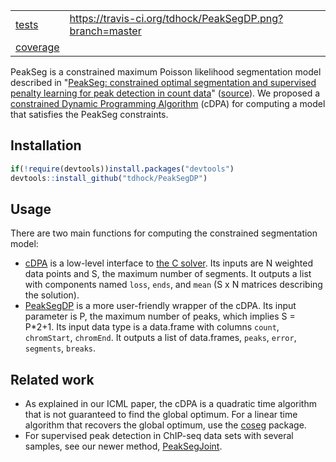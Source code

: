 | [[file:tests/testthat][tests]]    | [[https://travis-ci.org/tdhock/PeakSegDP][https://travis-ci.org/tdhock/PeakSegDP.png?branch=master]]             |
| [[https://github.com/jimhester/covr][coverage]] | [[https://codecov.io/gh/tdhock/PeakSegDP][https://codecov.io/gh/tdhock/PeakSegDP/branch/master/graph/badge.svg]] |

PeakSeg is a constrained maximum Poisson likelihood segmentation model
described in "[[http://jmlr.org/proceedings/papers/v37/hocking15.html][PeakSeg: constrained optimal segmentation and supervised
penalty learning for peak detection in count data]]" ([[https://github.com/tdhock/PeakSeg-paper][source]]). We
proposed a [[file:src/cDPA.c][constrained Dynamic Programming Algorithm]] (cDPA) for
computing a model that satisfies the PeakSeg constraints. 

** Installation

#+BEGIN_SRC R
if(!require(devtools))install.packages("devtools")
devtools::install_github("tdhock/PeakSegDP")
#+END_SRC

** Usage

There are two main functions for computing the constrained
segmentation model:

- [[file:R/cDPA.R][cDPA]] is a low-level interface to [[file:src/cDPA.c][the C solver]]. Its inputs are N
  weighted data points and S, the maximum number of segments. It
  outputs a list with components named =loss=, =ends=, and =mean= (S x
  N matrices describing the solution).
- [[file:R/PeakSegDP.R][PeakSegDP]] is a more user-friendly wrapper of the cDPA. Its input
  parameter is P, the maximum number of peaks, which implies S =
  P*2+1. Its input data type is a data.frame with columns =count=,
  =chromStart=, =chromEnd=. It outputs a list of data.frames, =peaks=,
  =error=, =segments=, =breaks=.

** Related work

- As explained in our ICML paper, the cDPA is a quadratic time
  algorithm that is not guaranteed to find the global optimum. For a
  linear time algorithm that recovers the global optimum, use the
  [[https://github.com/tdhock/coseg][coseg]] package.
- For supervised peak detection in ChIP-seq data sets with several
  samples, see our newer method, [[https://github.com/tdhock/PeakSegJoint][PeakSegJoint]].
